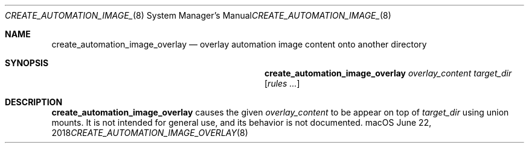 .Dd June 22, 2018
.Dt CREATE_AUTOMATION_IMAGE_OVERLAY 8
.Os macOS
."
."
.Sh NAME
."======================
.Nm create_automation_image_overlay
.Nd overlay automation image content onto another directory
."
."
.Sh SYNOPSIS
."======================
.Nm
.Ar overlay_content
.Ar target_dir
.Op Ar rules ...
."
."
.Sh DESCRIPTION
."======================
.Nm
causes the given
.Ar overlay_content
to be appear on top of
.Ar target_dir
using union mounts.
It is not intended for general use, and its behavior is not documented.
